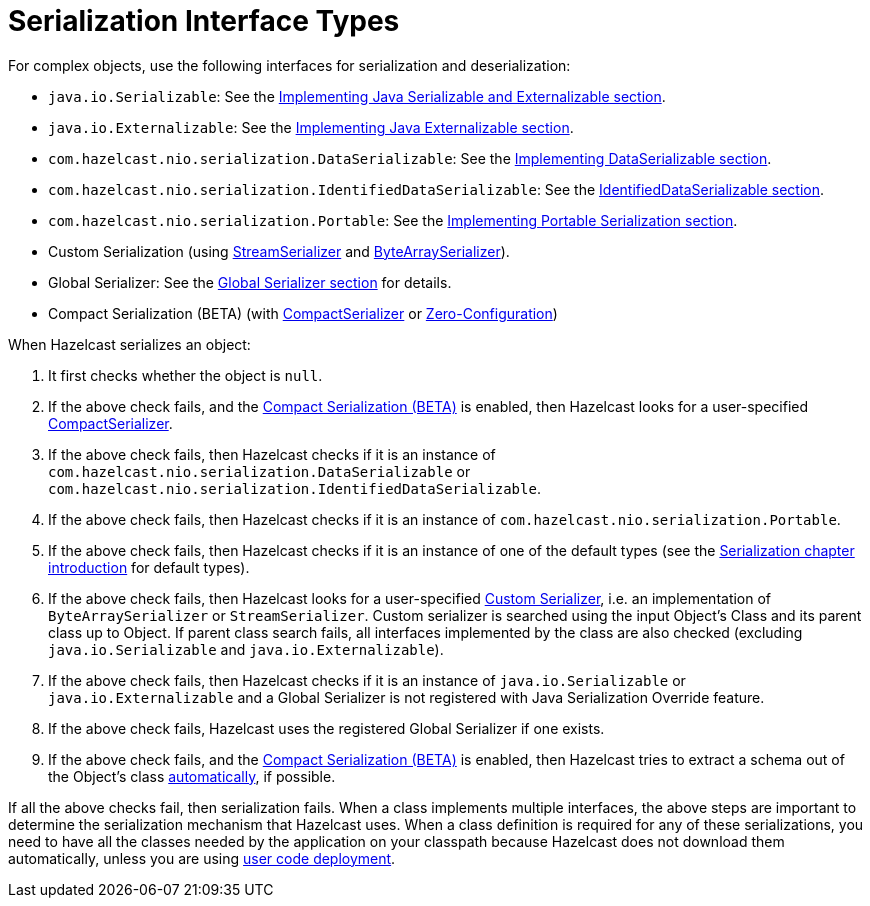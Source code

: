 = Serialization Interface Types

For complex objects, use the following interfaces for serialization and deserialization:

* `java.io.Serializable`: See the xref:implementing-java-serializable.adoc[Implementing Java Serializable and Externalizable section].
* `java.io.Externalizable`: See the xref:implementing-java-serializable.adoc#implementing-java-externalizable[Implementing Java Externalizable section].
* `com.hazelcast.nio.serialization.DataSerializable`: See the xref:implementing-dataserializable.adoc[Implementing DataSerializable section].
* `com.hazelcast.nio.serialization.IdentifiedDataSerializable`: See the xref:implementing-dataserializable.adoc#identifieddataserializable[IdentifiedDataSerializable section].
* `com.hazelcast.nio.serialization.Portable`: See the xref:implementing-portable-serialization.adoc[Implementing Portable Serialization section].
* Custom Serialization (using xref:custom-serialization.adoc#implementing-streamserializer[StreamSerializer] and xref:custom-serialization.adoc#implementing-bytearrayserializer[ByteArraySerializer]).
* Global Serializer: See the xref:global-serializer.adoc[Global Serializer section] for details.
* Compact Serialization (BETA) (with xref:compact-serialization.adoc#implementing-compactserializer[CompactSerializer] or xref:compact-serialization.adoc#using-compact-serialization-with-zero-configuration[Zero-Configuration])

When Hazelcast serializes an object:

. It first checks whether the object is `null`.
. If the above check fails, and the xref:compact-serialization.adoc[Compact Serialization (BETA)] is enabled, then Hazelcast looks for a user-specified xref:compact-serialization.adoc#implementing-compactserializer[CompactSerializer].
. If the above check fails, then Hazelcast checks if it is an instance of `com.hazelcast.nio.serialization.DataSerializable` or `com.hazelcast.nio.serialization.IdentifiedDataSerializable`.
. If the above check fails, then Hazelcast checks if it is an instance of `com.hazelcast.nio.serialization.Portable`.
. If the above check fails, then Hazelcast checks if it is an instance of one of
the default types (see the xref:serialization.adoc[Serialization chapter introduction] for default types).
. If the above check fails, then Hazelcast looks for a user-specified xref:custom-serialization.adoc[Custom Serializer],
i.e. an implementation of `ByteArraySerializer` or `StreamSerializer`.
Custom serializer is searched using the input Object's Class and its parent class up to Object.
If parent class search fails, all interfaces implemented by the class are also checked (excluding `java.io.Serializable` and `java.io.Externalizable`).
. If the above check fails, then Hazelcast checks if it is an instance of `java.io.Serializable` or
`java.io.Externalizable` and a Global Serializer is not registered with Java Serialization Override feature.
. If the above check fails, Hazelcast uses the registered Global Serializer if one exists.
. If the above check fails, and the xref:compact-serialization.adoc[Compact Serialization (BETA)] is enabled, then Hazelcast tries to extract a schema out of the Object's class xref:compact-serialization.adoc#using-compact-serialization-with-zero-configuration[automatically], if possible.

If all the above checks fail, then serialization fails.
When a class implements multiple interfaces, the above steps are important
to determine the serialization mechanism that Hazelcast uses.
When a class definition is required for any of these serializations, you need to have
all the classes needed by the application on your classpath because Hazelcast does not
download them automatically, unless you are using xref:clusters:deploying-code-on-member.adoc[user code deployment].
